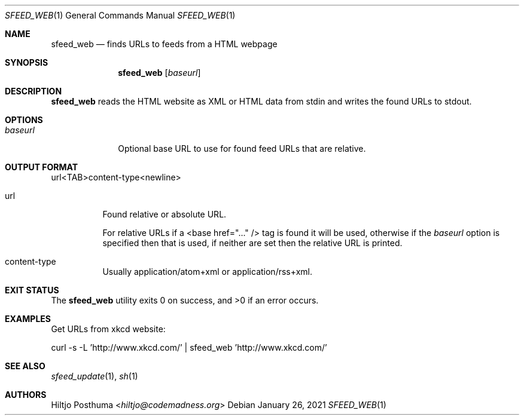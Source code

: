 .Dd January 26, 2021
.Dt SFEED_WEB 1
.Os
.Sh NAME
.Nm sfeed_web
.Nd finds URLs to feeds from a HTML webpage
.Sh SYNOPSIS
.Nm
.Op Ar baseurl
.Sh DESCRIPTION
.Nm
reads the HTML website as XML or HTML data from stdin and writes the found
URLs to stdout.
.Sh OPTIONS
.Bl -tag -width 8n
.It Ar baseurl
Optional base URL to use for found feed URLs that are relative.
.El
.Sh OUTPUT FORMAT
url<TAB>content\-type<newline>
.Bl -tag -width Ds
.It url
Found relative or absolute URL.
.Pp
For relative URLs if a <base href="..." /> tag is found it will be used,
otherwise if the
.Ar baseurl
option is specified then that is used, if neither are set then the relative URL
is printed.
.It content\-type
Usually application/atom+xml or application/rss+xml.
.El
.Sh EXIT STATUS
.Ex -std
.Sh EXAMPLES
Get URLs from xkcd website:
.Bd -literal
curl -s -L 'http://www.xkcd.com/' | sfeed_web 'http://www.xkcd.com/'
.Ed
.Sh SEE ALSO
.Xr sfeed_update 1 ,
.Xr sh 1
.Sh AUTHORS
.An Hiltjo Posthuma Aq Mt hiltjo@codemadness.org
